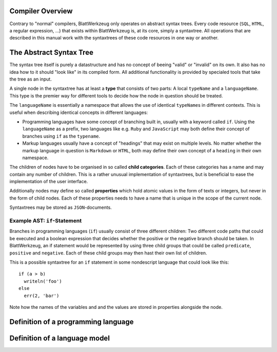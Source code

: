 Compiler Overview
=========================================

Contrary to "normal" compilers, BlattWerkzeug only operates on abstract syntax trees. Every code resource (``SQL``, ``HTML``, a regular expression, ...) that exists within BlattWerkzeug is, at its core, simply a syntaxtree. All operations that are described in this manual work with the syntaxtrees of these code resources in one way or another.

The Abstract Syntax Tree
=========================================

The syntax tree itself is purely a datastructure and has no concept of beeing "valid" or "invalid" on its own. It also has no idea how to it should "look like" in its compiled form. All additional functionality is provided by specialed tools that take the tree as an input.

A single node in the syntaxtree has at least a **type** that consists of two parts: A local ``typeName`` and a ``languageName``. This type is the premier way for different tools to decide how the node in question should be treated.

The ``languageName`` is essentially a namespace that allows the use of identical ``typeName``\ s in different contexts. This is useful when describing identical concepts in different languages:

* Programming languages have some concept of branching built in, usually with a keyword called ``if``. Using the ``languageName`` as a prefix, two languages like e.g. ``Ruby`` and ``JavaScript`` may both define their concept of branches using ``if`` as the ``typename``.
* Markup languages usually have a concept of "headings" that may exist on multiple levels. No matter whether the markup language in question is ``Markdown`` or ``HTML``, both may define their own concept of a ``heading`` in their own namespace.

The children of nodes have to be organised in so called **child categories**. Each of these categories has a name and may contain any number of children. This is a rather unusual implementation of syntaxtrees, but is beneficial to ease the implementation of the user interface.
  
Additionally nodes may define so called **properties** which hold atomic values in the form of texts or integers, but never in the form of child nodes. Each of these properties needs to have a name that is unique in the scope of the current node.

Syntaxtrees may be stored as ``JSON``-documents.

Example AST: ``if``-Statement
------------------------------------------------------------------

Branches in programming languages (``if``) usually consist of three different children: Two different code paths that could be executed and a boolean expression that decides whether the positive or the negative branch should be taken. In BlattWerkzeug, an if statement would be represented by using three child groups that could be called ``predicate``, ``positive`` and ``negative``. Each of these child groups may then hast their own list of children.

This is a possible syntaxtree for an ``if`` statement in some nondescript language that could look like this::

  if (a > b)
    writeln('foo')
  else
    err(2, 'bar')
    
Note how the names of the variables and and the values are stored in properties alongside the node.

.. graphviz:: ast-example-if.graphviz


Definition of a programming language
=========================================

Definition of a language model
=========================================




